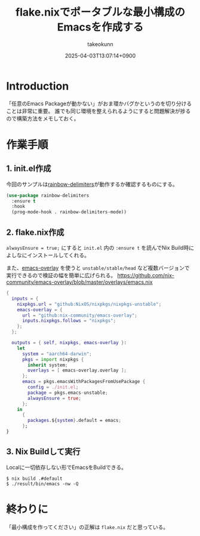 :PROPERTIES:
:ID:       36895B8F-290A-49B2-96A3-FA60623541AA
:END:
#+TITLE: flake.nixでポータブルな最小構成のEmacsを作成する
#+AUTHOR: takeokunn
#+DESCRIPTION: description
#+DATE: 2025-04-03T13:07:14+0900
#+HUGO_BASE_DIR: ../../
#+HUGO_CATEGORIES: fleeting
#+HUGO_SECTION: posts/fleeting
#+HUGO_TAGS: fleeting emacs nix
#+HUGO_DRAFT: false
#+STARTUP: content
#+STARTUP: fold
* Introduction

「任意のEmacs Packageが動かない」がおま環かバグかというのを切り分けることは非常に重要。
誰でも同じ環境を整えられるようにすると問題解決が捗るので構築方法をメモしておく。

* 作業手順
** 1. init.el作成

今回のサンプルは[[https://melpa.org/#/rainbow-delimiters][rainbow-delimiters]]が動作するか確認するものにする。

#+begin_src emacs-lisp
  (use-package rainbow-delimiters
    :ensure t
    :hook
    (prog-mode-hook . rainbow-delimiters-mode))
#+end_src
** 2. flake.nix作成

=alwaysEnsure = true;= にすると =init.el= 内の =:ensure t= を読んでNix Build時によしなにインストールしてくれる。

また、[[https://github.com/nix-community/emacs-overlay][emacs-overlay]] を使うと =unstable/stable/head= など複数バージョンで実行できるので検証の幅を簡単に広げられる。
https://github.com/nix-community/emacs-overlay/blob/master/overlays/emacs.nix

#+begin_src nix
  {
    inputs = {
      nixpkgs.url = "github:NixOS/nixpkgs/nixpkgs-unstable";
      emacs-overlay = {
        url = "github:nix-community/emacs-overlay";
        inputs.nixpkgs.follows = "nixpkgs";
      };
    };

    outputs = { self, nixpkgs, emacs-overlay }:
      let
        system = "aarch64-darwin";
        pkgs = import nixpkgs {
          inherit system;
          overlays = [ emacs-overlay.overlay ];
        };
        emacs = pkgs.emacsWithPackagesFromUsePackage {
          config = ./init.el;
          package = pkgs.emacs-unstable;
          alwaysEnsure = true;
        };
      in
        {
          packages.${system}.default = emacs;
        };
  }
#+end_src
** 3. Nix Buildして実行

Localに一切依存しない形でEmacsをBuildできる。

#+begin_src console
  $ nix build .#default
  $ ./result/bin/emacs -nw -Q
#+end_src
* 終わりに
「最小構成を作ってください」の正解は =flake.nix= だと思っている。
